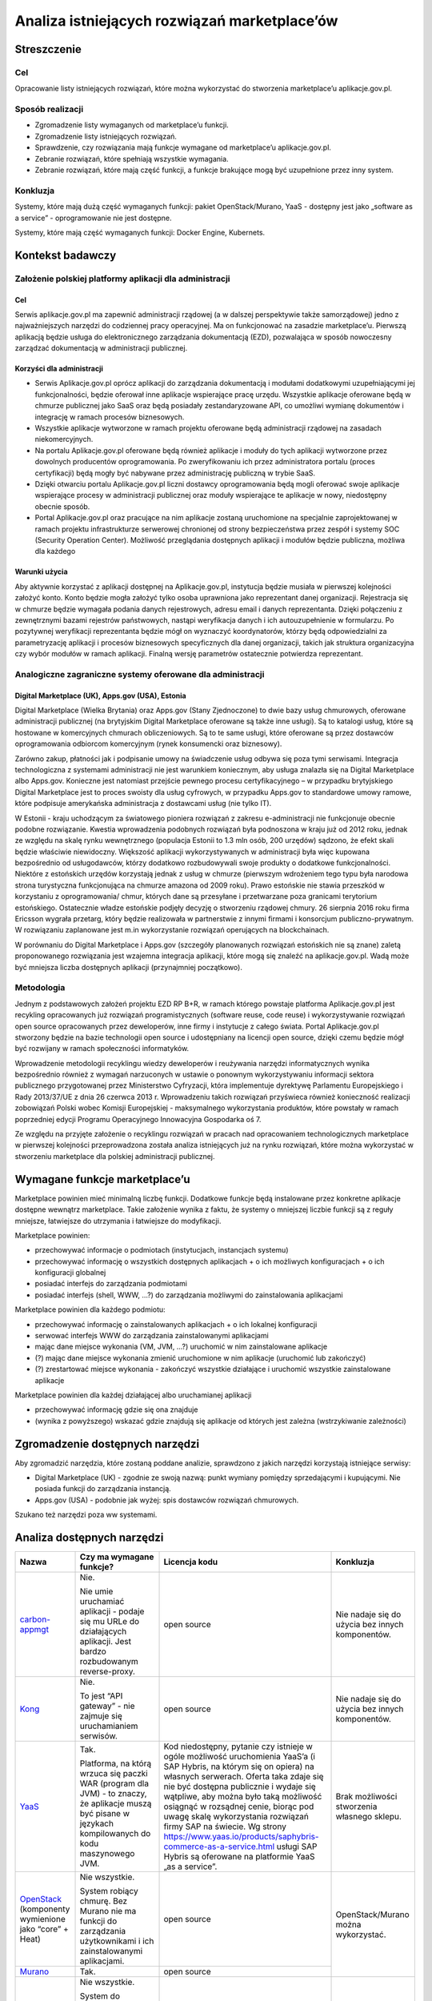 Analiza istniejących rozwiązań marketplace’ów
=============================================

Streszczenie
------------

Cel
~~~

Opracowanie listy istniejących rozwiązań, które można wykorzystać do
stworzenia marketplace’u aplikacje.gov.pl.

Sposób realizacji
~~~~~~~~~~~~~~~~~

-  Zgromadzenie listy wymaganych od marketplace’u funkcji.
-  Zgromadzenie listy istniejących rozwiązań.
-  Sprawdzenie, czy rozwiązania mają funkcje wymagane od marketplace’u
   aplikacje.gov.pl.
-  Zebranie rozwiązań, które spełniają wszystkie wymagania.
-  Zebranie rozwiązań, które mają część funkcji, a funkcje brakujące
   mogą być uzupełnione przez inny system.

Konkluzja
~~~~~~~~~

Systemy, które mają dużą część wymaganych funkcji: pakiet
OpenStack/Murano, YaaS - dostępny jest jako „software as a service” -
oprogramowanie nie jest dostępne.

Systemy, które mają część wymaganych funkcji: Docker Engine, Kubernets.

Kontekst badawczy
-----------------

Założenie polskiej platformy aplikacji dla administracji
~~~~~~~~~~~~~~~~~~~~~~~~~~~~~~~~~~~~~~~~~~~~~~~~~~~~~~~~

Cel
```

Serwis aplikacje.gov.pl ma zapewnić administracji rządowej (a w dalszej
perspektywie także samorządowej) jedno z najważniejszych narzędzi do
codziennej pracy operacyjnej. Ma on funkcjonować na zasadzie
marketplace’u. Pierwszą aplikacją będzie usługa do elektronicznego
zarządzania dokumentacją (EZD), pozwalająca w sposób nowoczesny
zarządzać dokumentacją w administracji publicznej.

Korzyści dla administracji
``````````````````````````

-  Serwis Aplikacje.gov.pl oprócz aplikacji do zarządzania dokumentacją
   i modułami dodatkowymi uzupełniającymi jej funkcjonalności, będzie
   oferował inne aplikacje wspierające pracę urzędu. Wszystkie aplikacje
   oferowane będą w chmurze publicznej jako SaaS oraz będą posiadały
   zestandaryzowane API, co umożliwi wymianę dokumentów i integrację w
   ramach procesów biznesowych.
-  Wszystkie aplikacje wytworzone w ramach projektu oferowane będą
   administracji rządowej na zasadach niekomercyjnych.
-  Na portalu Aplikacje.gov.pl oferowane będą również aplikacje i moduły
   do tych aplikacji wytworzone przez dowolnych producentów
   oprogramowania. Po zweryfikowaniu ich przez administratora portalu
   (proces certyfikacji) będą mogły być nabywane przez administrację
   publiczną w trybie SaaS.
-  Dzięki otwarciu portalu Aplikacje.gov.pl liczni dostawcy
   oprogramowania będą mogli oferować swoje aplikacje wspierające
   procesy w administracji publicznej oraz moduły wspierające te
   aplikacje w nowy, niedostępny obecnie sposób.
-  Portal Aplikacje.gov.pl oraz pracujące na nim aplikacje zostaną
   uruchomione na specjalnie zaprojektowanej w ramach projektu
   infrastrukturze serwerowej chronionej od strony bezpieczeństwa przez
   zespół i systemy SOC (Security Operation Center). Możliwość
   przeglądania dostępnych aplikacji i modułów będzie publiczna, możliwa
   dla każdego

Warunki użycia
``````````````

Aby aktywnie korzystać z aplikacji dostępnej na Aplikacje.gov.pl,
instytucja będzie musiała w pierwszej kolejności założyć konto. Konto
będzie mogła założyć tylko osoba uprawniona jako reprezentant danej
organizacji. Rejestracja się w chmurze będzie wymagała podania danych
rejestrowych, adresu email i danych reprezentanta. Dzięki połączeniu z
zewnętrznymi bazami rejestrów państwowych, nastąpi weryfikacja danych i
ich autouzupełnienie w formularzu. Po pozytywnej weryfikacji
reprezentanta będzie mógł on wyznaczyć koordynatorów, którzy będą
odpowiedzialni za parametryzację aplikacji i procesów biznesowych
specyficznych dla danej organizacji, takich jak struktura organizacyjna
czy wybór modułów w ramach aplikacji. Finalną wersję parametrów
ostatecznie potwierdza reprezentant.

Analogiczne zagraniczne systemy oferowane dla administracji
~~~~~~~~~~~~~~~~~~~~~~~~~~~~~~~~~~~~~~~~~~~~~~~~~~~~~~~~~~~

Digital Marketplace (UK), Apps.gov (USA), Estonia
`````````````````````````````````````````````````

Digital Marketplace (Wielka Brytania) oraz Apps.gov (Stany Zjednoczone)
to dwie bazy usług chmurowych, oferowane administracji publicznej (na
brytyjskim Digital Marketplace oferowane są także inne usługi). Są to
katalogi usług, które są hostowane w komercyjnych chmurach
obliczeniowych. Są to te same usługi, które oferowane są przez dostawców
oprogramowania odbiorcom komercyjnym (rynek konsumencki oraz biznesowy).

Zarówno zakup, płatności jak i podpisanie umowy na świadczenie usług
odbywa się poza tymi serwisami. Integracja technologiczna z systemami
administracji nie jest warunkiem koniecznym, aby usługa znalazła się na
Digital Marketplace albo Apps.gov. Konieczne jest natomiast przejście
pewnego procesu certyfikacyjnego – w przypadku brytyjskiego Digital
Marketplace jest to proces swoisty dla usług cyfrowych, w przypadku
Apps.gov to standardowe umowy ramowe, które podpisuje amerykańska
administracja z dostawcami usług (nie tylko IT).

W Estonii - kraju uchodzącym za światowego pioniera rozwiązań z zakresu
e-administracji nie funkcjonuje obecnie podobne rozwiązanie. Kwestia
wprowadzenia podobnych rozwiązań była podnoszona w kraju już od 2012
roku, jednak ze względu na skalę rynku wewnętrznego (populacja Estonii
to 1.3 mln osób, 200 urzędów) sądzono, że efekt skali będzie właściwie
niewidoczny. Większość aplikacji wykorzystywanych w administracji była
więc kupowana bezpośrednio od usługodawców, którzy dodatkowo
rozbudowywali swoje produkty o dodatkowe funkcjonalności. Niektóre z
estońskich urzędów korzystają jednak z usług w chmurze (pierwszym
wdrożeniem tego typu była narodowa strona turystyczna funkcjonująca na
chmurze amazona od 2009 roku). Prawo estońskie nie stawia przeszkód w
korzystaniu z oprogramowania/ chmur, których dane są przesyłane i
przetwarzane poza granicami terytorium estońskiego. Ostatecznie władze
estońskie podjęły decyzję o stworzeniu rządowej chmury. 26 sierpnia 2016
roku firma Ericsson wygrała przetarg, który będzie realizowała w
partnerstwie z innymi firmami i konsorcjum publiczno-prywatnym. W
rozwiązaniu zaplanowane jest m.in wykorzystanie rozwiązań operujących na
blockchainach.

W porównaniu do Digital Marketplace i Apps.gov (szczegóły planowanych
rozwiązań estońskich nie są znane) zaletą proponowanego rozwiązania jest
wzajemna integracja aplikacji, które mogą się znaleźć na
aplikacje.gov.pl. Wadą może być mniejsza liczba dostępnych aplikacji
(przynajmniej początkowo).

Metodologia
~~~~~~~~~~~

Jednym z podstawowych założeń projektu EZD RP B+R, w ramach którego
powstaje platforma Aplikacje.gov.pl jest recykling opracowanych już
rozwiązań programistycznych (software reuse, code reuse) i
wykorzystywanie rozwiązań open source opracowanych przez
deweloperów, inne firmy i instytucje z całego świata. Portal
Aplikacje.gov.pl stworzony będzie na bazie technologii open source i
udostępniany na licencji open source, dzięki czemu będzie mógł być
rozwijany w ramach społeczności informatyków.

Wprowadzenie metodologii recyklingu wiedzy deweloperów i reużywania
narzędzi informatycznych wynika bezpośrednio również z wymagań
narzuconych w ustawie o ponownym wykorzystywaniu informacji sektora
publicznego przygotowanej przez Ministerstwo Cyfryzacji, która
implementuje dyrektywę Parlamentu Europejskiego i Rady 2013/37/UE z dnia
26 czerwca 2013 r. Wprowadzeniu takich rozwiązań przyświeca również
konieczność realizacji zobowiązań Polski wobec Komisji Europejskiej -
maksymalnego wykorzystania produktów, które powstały w ramach
poprzedniej edycji Programu Operacyjnego Innowacyjna Gospodarka oś 7.

Ze względu na przyjęte założenie o recyklingu rozwiązań w pracach nad
opracowaniem technologicznych marketplace w pierwszej kolejności
przeprowadzona została analiza istniejących już na rynku rozwiązań,
które można wykorzystać w stworzeniu marketplace dla polskiej
administracji publicznej.

Wymagane funkcje marketplace’u
------------------------------

Marketplace powinien mieć minimalną liczbę funkcji. Dodatkowe funkcje
będą instalowane przez konkretne aplikacje dostępne wewnątrz
marketplace. Takie założenie wynika z faktu, że systemy o mniejszej
liczbie funkcji są z reguły mniejsze, łatwiejsze do utrzymania i
łatwiejsze do modyfikacji.

Marketplace powinien:

-  przechowywać informacje o podmiotach (instytucjach, instancjach
   systemu)
-  przechowywać informację o wszystkich dostępnych aplikacjach + o ich
   możliwych konfiguracjach + o ich konfiguracji globalnej
-  posiadać interfejs do zarządzania podmiotami
-  posiadać interfejs (shell, WWW, ...?) do zarządzania możliwymi do
   zainstalowania aplikacjami

Marketplace powinien dla każdego podmiotu:

-  przechowywać informację o zainstalowanych aplikacjach + o ich
   lokalnej konfiguracji
-  serwować interfejs WWW do zarządzania zainstalowanymi aplikacjami
-  mając dane miejsce wykonania (VM, JVM, ...?) uruchomić w nim
   zainstalowane aplikacje
-  (?) mając dane miejsce wykonania zmienić uruchomione w nim aplikacje
   (uruchomić lub zakończyć)
-  (?) zrestartować miejsce wykonania - zakończyć wszystkie działające i
   uruchomić wszystkie zainstalowane aplikacje

Marketplace powinien dla każdej działającej albo uruchamianej aplikacji

-  przechowywać informację gdzie się ona znajduje
-  (wynika z powyższego) wskazać gdzie znajdują się aplikacje od których
   jest zależna (wstrzykiwanie zależności)

Zgromadzenie dostępnych narzędzi
--------------------------------

Aby zgromadzić narzędzia, które zostaną poddane analizie, sprawdzono z
jakich narzędzi korzystają istniejące serwisy:

-  Digital Marketplace (UK) - zgodnie ze swoją nazwą: punkt wymiany
   pomiędzy sprzedającymi i kupującymi. Nie posiada funkcji do
   zarządzania instancją.
-  Apps.gov (USA) - podobnie jak wyżej: spis dostawców rozwiązań
   chmurowych.

Szukano też narzędzi poza ww systemami.

Analiza dostępnych narzędzi
---------------------------

+----------------------------------------------------------------------------------------------------+---------------------------------------------------------------------------------------------------------------------------------------------------------------------------------------------------------------------+------------------------------------------------------------------------------------------------------------------------------------------------------------------------------------------------------------------------------------------------------------------------------------------------------------------------------------------------------------------------------------------------------------------------------------------------------------------------------------------------------------------------------------------------------------------------------+---------------------------------------------------------------------+
| Nazwa                                                                                              | Czy ma wymagane funkcje?                                                                                                                                                                                            | Licencja kodu                                                                                                                                                                                                                                                                                                                                                                                                                                                                                                                                                                | Konkluzja                                                           |
+====================================================================================================+=====================================================================================================================================================================================================================+==============================================================================================================================================================================================================================================================================================================================================================================================================================================================================================================================================================================+=====================================================================+
| `carbon-appmgt <https://github.com/wso2/carbon-appmgt>`__                                          | Nie.                                                                                                                                                                                                                | open source                                                                                                                                                                                                                                                                                                                                                                                                                                                                                                                                                                  | Nie nadaje się do użycia bez innych komponentów.                    |
|                                                                                                    |                                                                                                                                                                                                                     |                                                                                                                                                                                                                                                                                                                                                                                                                                                                                                                                                                              |                                                                     |
|                                                                                                    | Nie umie uruchamiać aplikacji - podaje się mu URLe do działających aplikacji. Jest bardzo rozbudowanym reverse-proxy.                                                                                               |                                                                                                                                                                                                                                                                                                                                                                                                                                                                                                                                                                              |                                                                     |
+----------------------------------------------------------------------------------------------------+---------------------------------------------------------------------------------------------------------------------------------------------------------------------------------------------------------------------+------------------------------------------------------------------------------------------------------------------------------------------------------------------------------------------------------------------------------------------------------------------------------------------------------------------------------------------------------------------------------------------------------------------------------------------------------------------------------------------------------------------------------------------------------------------------------+---------------------------------------------------------------------+
| `Kong <https://github.com/Mashape/kong>`__                                                         | Nie.                                                                                                                                                                                                                | open source                                                                                                                                                                                                                                                                                                                                                                                                                                                                                                                                                                  | Nie nadaje się do użycia bez innych komponentów.                    |
|                                                                                                    |                                                                                                                                                                                                                     |                                                                                                                                                                                                                                                                                                                                                                                                                                                                                                                                                                              |                                                                     |
|                                                                                                    | To jest “API gateway” - nie zajmuje się uruchamianiem serwisów.                                                                                                                                                     |                                                                                                                                                                                                                                                                                                                                                                                                                                                                                                                                                                              |                                                                     |
+----------------------------------------------------------------------------------------------------+---------------------------------------------------------------------------------------------------------------------------------------------------------------------------------------------------------------------+------------------------------------------------------------------------------------------------------------------------------------------------------------------------------------------------------------------------------------------------------------------------------------------------------------------------------------------------------------------------------------------------------------------------------------------------------------------------------------------------------------------------------------------------------------------------------+---------------------------------------------------------------------+
| `YaaS <https://market.yaas.io/beta>`__                                                             | Tak.                                                                                                                                                                                                                | Kod niedostępny, pytanie czy istnieje w ogóle możliwość uruchomienia YaaS’a (i SAP Hybris, na którym się on opiera) na własnych serwerach. Oferta taka zdaje się nie być dostępna publicznie i wydaje się wątpliwe, aby można było taką możliwość osiągnąć w rozsądnej cenie, biorąc pod uwagę skalę wykorzystania rozwiązań firmy SAP na świecie. Wg strony `https://www.yaas.io/products/saphybris-commerce-as-a-service.html <https://www.yaas.io/products/saphybris-commerce-as-a-service.html>`__ usługi SAP Hybris są oferowane na platformie YaaS „as a service”.     | Brak możliwości stworzenia własnego sklepu.                         |
|                                                                                                    |                                                                                                                                                                                                                     |                                                                                                                                                                                                                                                                                                                                                                                                                                                                                                                                                                              |                                                                     |
|                                                                                                    | Platforma, na którą wrzuca się paczki WAR (program dla JVM) - to znaczy, że aplikacje muszą być pisane w językach kompilowanych do kodu maszynowego JVM.                                                            |                                                                                                                                                                                                                                                                                                                                                                                                                                                                                                                                                                              |                                                                     |
+----------------------------------------------------------------------------------------------------+---------------------------------------------------------------------------------------------------------------------------------------------------------------------------------------------------------------------+------------------------------------------------------------------------------------------------------------------------------------------------------------------------------------------------------------------------------------------------------------------------------------------------------------------------------------------------------------------------------------------------------------------------------------------------------------------------------------------------------------------------------------------------------------------------------+---------------------------------------------------------------------+
| `OpenStack <https://www.openstack.org/software/>`__ (komponenty wymienione jako “core” + Heat)     | Nie wszystkie.                                                                                                                                                                                                      | open source                                                                                                                                                                                                                                                                                                                                                                                                                                                                                                                                                                  | OpenStack/Murano można wykorzystać.                                 |
|                                                                                                    |                                                                                                                                                                                                                     |                                                                                                                                                                                                                                                                                                                                                                                                                                                                                                                                                                              |                                                                     |
|                                                                                                    | System robiący chmurę. Bez Murano nie ma funkcji do zarządzania użytkownikami i ich zainstalowanymi aplikacjami.                                                                                                    |                                                                                                                                                                                                                                                                                                                                                                                                                                                                                                                                                                              |                                                                     |
+----------------------------------------------------------------------------------------------------+---------------------------------------------------------------------------------------------------------------------------------------------------------------------------------------------------------------------+------------------------------------------------------------------------------------------------------------------------------------------------------------------------------------------------------------------------------------------------------------------------------------------------------------------------------------------------------------------------------------------------------------------------------------------------------------------------------------------------------------------------------------------------------------------------------+                                                                     |
| `Murano <https://wiki.openstack.org/wiki/Murano/ApplicationCatalog>`__                             | Tak.                                                                                                                                                                                                                | open source                                                                                                                                                                                                                                                                                                                                                                                                                                                                                                                                                                  |                                                                     |
|                                                                                                    |                                                                                                                                                                                                                     |                                                                                                                                                                                                                                                                                                                                                                                                                                                                                                                                                                              |                                                                     |
+----------------------------------------------------------------------------------------------------+---------------------------------------------------------------------------------------------------------------------------------------------------------------------------------------------------------------------+------------------------------------------------------------------------------------------------------------------------------------------------------------------------------------------------------------------------------------------------------------------------------------------------------------------------------------------------------------------------------------------------------------------------------------------------------------------------------------------------------------------------------------------------------------------------------+---------------------------------------------------------------------+
| `Docker Engine (swarm mode) <https://docs.docker.com/engine/swarm/>`__                             | Nie wszystkie.                                                                                                                                                                                                      | open source                                                                                                                                                                                                                                                                                                                                                                                                                                                                                                                                                                  | Nie nadaje się do użycia bez elementu zarządzającego podmiotami.    |
|                                                                                                    |                                                                                                                                                                                                                     |                                                                                                                                                                                                                                                                                                                                                                                                                                                                                                                                                                              |                                                                     |
|                                                                                                    | System do uruchamiania aplikacji w kontenerach.                                                                                                                                                                     |                                                                                                                                                                                                                                                                                                                                                                                                                                                                                                                                                                              | Można użyć jako „zarządcy per podmiot” - każdy klient ma swojego.   |
|                                                                                                    |                                                                                                                                                                                                                     |                                                                                                                                                                                                                                                                                                                                                                                                                                                                                                                                                                              |                                                                     |
|                                                                                                    | Nie umie zarządzać podmiotami, zbiorem zainstalowanych aplikacji per podmiot. Wstrzykiwanie zależności (service discovery) jest realizowane przez DNS. Tylko do rozwiązań bez wspólnej pamięci (np mikroserwisy).   |                                                                                                                                                                                                                                                                                                                                                                                                                                                                                                                                                                              |                                                                     |
+----------------------------------------------------------------------------------------------------+---------------------------------------------------------------------------------------------------------------------------------------------------------------------------------------------------------------------+------------------------------------------------------------------------------------------------------------------------------------------------------------------------------------------------------------------------------------------------------------------------------------------------------------------------------------------------------------------------------------------------------------------------------------------------------------------------------------------------------------------------------------------------------------------------------+---------------------------------------------------------------------+
| `Kubernetes <https://kubernetes.io/>`__                                                            | Nie wszystkie.                                                                                                                                                                                                      | open source                                                                                                                                                                                                                                                                                                                                                                                                                                                                                                                                                                  | Można użyć jako „zarządcy per podmiot”.                             |
|                                                                                                    |                                                                                                                                                                                                                     |                                                                                                                                                                                                                                                                                                                                                                                                                                                                                                                                                                              |                                                                     |
|                                                                                                    | Podobnie jak wyżej - system do uruchamiania aplikacji w kontenerach. Nie zajmuje się przechowywaniem informacji o podmiotach.                                                                                       |                                                                                                                                                                                                                                                                                                                                                                                                                                                                                                                                                                              |                                                                     |
+----------------------------------------------------------------------------------------------------+---------------------------------------------------------------------------------------------------------------------------------------------------------------------------------------------------------------------+------------------------------------------------------------------------------------------------------------------------------------------------------------------------------------------------------------------------------------------------------------------------------------------------------------------------------------------------------------------------------------------------------------------------------------------------------------------------------------------------------------------------------------------------------------------------------+---------------------------------------------------------------------+

Zmapowane ryzyka i sposoby ich przeciwdziałania
-----------------------------------------------

+--------------------+--------------------------------------------------------------------------------------------------------------------------------------------------------------------------------------------------------------+--------------------------------------------------------------------------------------------------------------------------------------------------+
| Rozwiązanie        | Ryzyko                                                                                                                                                                                                       | Przeciwdziałanie                                                                                                                                 |
+====================+==============================================================================================================================================================================================================+==================================================================================================================================================+
| OpenStack/Murano   | Analiza rozwiązania została opracowana na podstawie opisu produktu i dostępnej dokumentacji. Bez weryfikacji opisanych funkcji - instalacji - nie jest możliwe 100 proc. potwierdzenie opisanych funkcji.    | - przeprowadzenie instalacji (weryfikacja opisanych funkcji)                                                                                     |
|                    |                                                                                                                                                                                                              | - przygotowanie analizy jakości                                                                                                                  |
+--------------------+--------------------------------------------------------------------------------------------------------------------------------------------------------------------------------------------------------------+--------------------------------------------------------------------------------------------------------------------------------------------------+
| YaaS               | YaaS działa jako Software as a Service                                                                                                                                                                       | Brak - rozwiązanie SaaS oznacza brak możliwości rozbudowywanie aplikacji przez zewnętrzne podmioty, co wyklucza zastosowanie tego rozwiązania.   |
+--------------------+--------------------------------------------------------------------------------------------------------------------------------------------------------------------------------------------------------------+--------------------------------------------------------------------------------------------------------------------------------------------------+
| Kubernets          | Analiza rozwiązania została opracowana na podstawie opisu produktu i dostępnej dokumentacji. Bez weryfikacji opisanych funkcji - instalacji - nie jest możliwe 100 proc. potwierdzenie opisanych funkcji.    | - przeprowadzenie instalacji (weryfikacja opisanych funkcji)                                                                                     |
|                    |                                                                                                                                                                                                              | - przygotowanie analizy jakości                                                                                                                  |
+--------------------+                                                                                                                                                                                                              |                                                                                                                                                  |
| Docker Engine      |                                                                                                                                                                                                              |                                                                                                                                                  |
+--------------------+--------------------------------------------------------------------------------------------------------------------------------------------------------------------------------------------------------------+--------------------------------------------------------------------------------------------------------------------------------------------------+
| carbon-appmgt      | Ze względu na to, że rozwiązania te mają mało wymaganych funkcji marketplace, nakład pracy włożonej w ich dobudowanie może być niewspółmierny do korzyści związanych z ich użyciem                           | Należy przeprowadzić weryfikację trudności ich integracji z wybranym systemem                                                                    |
+--------------------+                                                                                                                                                                                                              |                                                                                                                                                  |
| Kong               |                                                                                                                                                                                                              |                                                                                                                                                  |
+--------------------+--------------------------------------------------------------------------------------------------------------------------------------------------------------------------------------------------------------+--------------------------------------------------------------------------------------------------------------------------------------------------+
